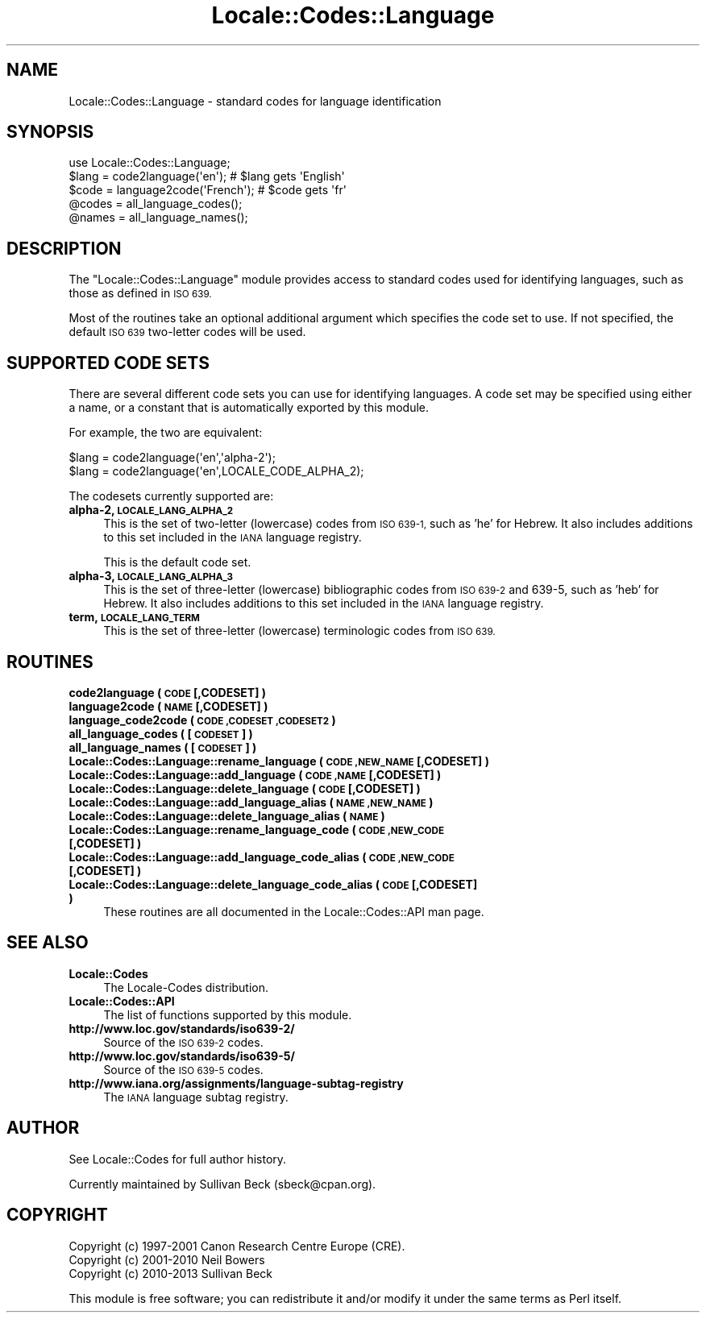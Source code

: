 .\" Automatically generated by Pod::Man 2.27 (Pod::Simple 3.28)
.\"
.\" Standard preamble:
.\" ========================================================================
.de Sp \" Vertical space (when we can't use .PP)
.if t .sp .5v
.if n .sp
..
.de Vb \" Begin verbatim text
.ft CW
.nf
.ne \\$1
..
.de Ve \" End verbatim text
.ft R
.fi
..
.\" Set up some character translations and predefined strings.  \*(-- will
.\" give an unbreakable dash, \*(PI will give pi, \*(L" will give a left
.\" double quote, and \*(R" will give a right double quote.  \*(C+ will
.\" give a nicer C++.  Capital omega is used to do unbreakable dashes and
.\" therefore won't be available.  \*(C` and \*(C' expand to `' in nroff,
.\" nothing in troff, for use with C<>.
.tr \(*W-
.ds C+ C\v'-.1v'\h'-1p'\s-2+\h'-1p'+\s0\v'.1v'\h'-1p'
.ie n \{\
.    ds -- \(*W-
.    ds PI pi
.    if (\n(.H=4u)&(1m=24u) .ds -- \(*W\h'-12u'\(*W\h'-12u'-\" diablo 10 pitch
.    if (\n(.H=4u)&(1m=20u) .ds -- \(*W\h'-12u'\(*W\h'-8u'-\"  diablo 12 pitch
.    ds L" ""
.    ds R" ""
.    ds C` ""
.    ds C' ""
'br\}
.el\{\
.    ds -- \|\(em\|
.    ds PI \(*p
.    ds L" ``
.    ds R" ''
.    ds C`
.    ds C'
'br\}
.\"
.\" Escape single quotes in literal strings from groff's Unicode transform.
.ie \n(.g .ds Aq \(aq
.el       .ds Aq '
.\"
.\" If the F register is turned on, we'll generate index entries on stderr for
.\" titles (.TH), headers (.SH), subsections (.SS), items (.Ip), and index
.\" entries marked with X<> in POD.  Of course, you'll have to process the
.\" output yourself in some meaningful fashion.
.\"
.\" Avoid warning from groff about undefined register 'F'.
.de IX
..
.nr rF 0
.if \n(.g .if rF .nr rF 1
.if (\n(rF:(\n(.g==0)) \{
.    if \nF \{
.        de IX
.        tm Index:\\$1\t\\n%\t"\\$2"
..
.        if !\nF==2 \{
.            nr % 0
.            nr F 2
.        \}
.    \}
.\}
.rr rF
.\"
.\" Accent mark definitions (@(#)ms.acc 1.5 88/02/08 SMI; from UCB 4.2).
.\" Fear.  Run.  Save yourself.  No user-serviceable parts.
.    \" fudge factors for nroff and troff
.if n \{\
.    ds #H 0
.    ds #V .8m
.    ds #F .3m
.    ds #[ \f1
.    ds #] \fP
.\}
.if t \{\
.    ds #H ((1u-(\\\\n(.fu%2u))*.13m)
.    ds #V .6m
.    ds #F 0
.    ds #[ \&
.    ds #] \&
.\}
.    \" simple accents for nroff and troff
.if n \{\
.    ds ' \&
.    ds ` \&
.    ds ^ \&
.    ds , \&
.    ds ~ ~
.    ds /
.\}
.if t \{\
.    ds ' \\k:\h'-(\\n(.wu*8/10-\*(#H)'\'\h"|\\n:u"
.    ds ` \\k:\h'-(\\n(.wu*8/10-\*(#H)'\`\h'|\\n:u'
.    ds ^ \\k:\h'-(\\n(.wu*10/11-\*(#H)'^\h'|\\n:u'
.    ds , \\k:\h'-(\\n(.wu*8/10)',\h'|\\n:u'
.    ds ~ \\k:\h'-(\\n(.wu-\*(#H-.1m)'~\h'|\\n:u'
.    ds / \\k:\h'-(\\n(.wu*8/10-\*(#H)'\z\(sl\h'|\\n:u'
.\}
.    \" troff and (daisy-wheel) nroff accents
.ds : \\k:\h'-(\\n(.wu*8/10-\*(#H+.1m+\*(#F)'\v'-\*(#V'\z.\h'.2m+\*(#F'.\h'|\\n:u'\v'\*(#V'
.ds 8 \h'\*(#H'\(*b\h'-\*(#H'
.ds o \\k:\h'-(\\n(.wu+\w'\(de'u-\*(#H)/2u'\v'-.3n'\*(#[\z\(de\v'.3n'\h'|\\n:u'\*(#]
.ds d- \h'\*(#H'\(pd\h'-\w'~'u'\v'-.25m'\f2\(hy\fP\v'.25m'\h'-\*(#H'
.ds D- D\\k:\h'-\w'D'u'\v'-.11m'\z\(hy\v'.11m'\h'|\\n:u'
.ds th \*(#[\v'.3m'\s+1I\s-1\v'-.3m'\h'-(\w'I'u*2/3)'\s-1o\s+1\*(#]
.ds Th \*(#[\s+2I\s-2\h'-\w'I'u*3/5'\v'-.3m'o\v'.3m'\*(#]
.ds ae a\h'-(\w'a'u*4/10)'e
.ds Ae A\h'-(\w'A'u*4/10)'E
.    \" corrections for vroff
.if v .ds ~ \\k:\h'-(\\n(.wu*9/10-\*(#H)'\s-2\u~\d\s+2\h'|\\n:u'
.if v .ds ^ \\k:\h'-(\\n(.wu*10/11-\*(#H)'\v'-.4m'^\v'.4m'\h'|\\n:u'
.    \" for low resolution devices (crt and lpr)
.if \n(.H>23 .if \n(.V>19 \
\{\
.    ds : e
.    ds 8 ss
.    ds o a
.    ds d- d\h'-1'\(ga
.    ds D- D\h'-1'\(hy
.    ds th \o'bp'
.    ds Th \o'LP'
.    ds ae ae
.    ds Ae AE
.\}
.rm #[ #] #H #V #F C
.\" ========================================================================
.\"
.IX Title "Locale::Codes::Language 3"
.TH Locale::Codes::Language 3 "2013-08-12" "perl v5.18.1" "Perl Programmers Reference Guide"
.\" For nroff, turn off justification.  Always turn off hyphenation; it makes
.\" way too many mistakes in technical documents.
.if n .ad l
.nh
.SH "NAME"
Locale::Codes::Language \- standard codes for language identification
.SH "SYNOPSIS"
.IX Header "SYNOPSIS"
.Vb 1
\&   use Locale::Codes::Language;
\&
\&   $lang = code2language(\*(Aqen\*(Aq);        # $lang gets \*(AqEnglish\*(Aq
\&   $code = language2code(\*(AqFrench\*(Aq);    # $code gets \*(Aqfr\*(Aq
\&
\&   @codes   = all_language_codes();
\&   @names   = all_language_names();
.Ve
.SH "DESCRIPTION"
.IX Header "DESCRIPTION"
The \f(CW\*(C`Locale::Codes::Language\*(C'\fR module provides access to standard codes used
for identifying languages, such as those as defined in \s-1ISO 639.\s0
.PP
Most of the routines take an optional additional argument which
specifies the code set to use. If not specified, the default \s-1ISO
639\s0 two-letter codes will be used.
.SH "SUPPORTED CODE SETS"
.IX Header "SUPPORTED CODE SETS"
There are several different code sets you can use for identifying
languages. A code set may be specified using either a name, or a
constant that is automatically exported by this module.
.PP
For example, the two are equivalent:
.PP
.Vb 2
\&   $lang = code2language(\*(Aqen\*(Aq,\*(Aqalpha\-2\*(Aq);
\&   $lang = code2language(\*(Aqen\*(Aq,LOCALE_CODE_ALPHA_2);
.Ve
.PP
The codesets currently supported are:
.IP "\fBalpha\-2, \s-1LOCALE_LANG_ALPHA_2\s0\fR" 4
.IX Item "alpha-2, LOCALE_LANG_ALPHA_2"
This is the set of two-letter (lowercase) codes from \s-1ISO 639\-1,\s0 such
as 'he' for Hebrew.  It also includes additions to this set included
in the \s-1IANA\s0 language registry.
.Sp
This is the default code set.
.IP "\fBalpha\-3, \s-1LOCALE_LANG_ALPHA_3\s0\fR" 4
.IX Item "alpha-3, LOCALE_LANG_ALPHA_3"
This is the set of three-letter (lowercase) bibliographic codes from
\&\s-1ISO 639\-2\s0 and 639\-5, such as 'heb' for Hebrew.  It also includes
additions to this set included in the \s-1IANA\s0 language registry.
.IP "\fBterm, \s-1LOCALE_LANG_TERM\s0\fR" 4
.IX Item "term, LOCALE_LANG_TERM"
This is the set of three-letter (lowercase) terminologic codes from
\&\s-1ISO 639.\s0
.SH "ROUTINES"
.IX Header "ROUTINES"
.IP "\fBcode2language ( \s-1CODE\s0 [,CODESET] )\fR" 4
.IX Item "code2language ( CODE [,CODESET] )"
.PD 0
.IP "\fBlanguage2code ( \s-1NAME\s0 [,CODESET] )\fR" 4
.IX Item "language2code ( NAME [,CODESET] )"
.IP "\fBlanguage_code2code ( \s-1CODE ,CODESET ,CODESET2 \s0)\fR" 4
.IX Item "language_code2code ( CODE ,CODESET ,CODESET2 )"
.IP "\fBall_language_codes ( [\s-1CODESET\s0] )\fR" 4
.IX Item "all_language_codes ( [CODESET] )"
.IP "\fBall_language_names ( [\s-1CODESET\s0] )\fR" 4
.IX Item "all_language_names ( [CODESET] )"
.IP "\fBLocale::Codes::Language::rename_language  ( \s-1CODE ,NEW_NAME\s0 [,CODESET] )\fR" 4
.IX Item "Locale::Codes::Language::rename_language ( CODE ,NEW_NAME [,CODESET] )"
.IP "\fBLocale::Codes::Language::add_language  ( \s-1CODE ,NAME\s0 [,CODESET] )\fR" 4
.IX Item "Locale::Codes::Language::add_language ( CODE ,NAME [,CODESET] )"
.IP "\fBLocale::Codes::Language::delete_language  ( \s-1CODE\s0 [,CODESET] )\fR" 4
.IX Item "Locale::Codes::Language::delete_language ( CODE [,CODESET] )"
.IP "\fBLocale::Codes::Language::add_language_alias  ( \s-1NAME ,NEW_NAME \s0)\fR" 4
.IX Item "Locale::Codes::Language::add_language_alias ( NAME ,NEW_NAME )"
.IP "\fBLocale::Codes::Language::delete_language_alias  ( \s-1NAME \s0)\fR" 4
.IX Item "Locale::Codes::Language::delete_language_alias ( NAME )"
.IP "\fBLocale::Codes::Language::rename_language_code  ( \s-1CODE ,NEW_CODE\s0 [,CODESET] )\fR" 4
.IX Item "Locale::Codes::Language::rename_language_code ( CODE ,NEW_CODE [,CODESET] )"
.IP "\fBLocale::Codes::Language::add_language_code_alias  ( \s-1CODE ,NEW_CODE\s0 [,CODESET] )\fR" 4
.IX Item "Locale::Codes::Language::add_language_code_alias ( CODE ,NEW_CODE [,CODESET] )"
.IP "\fBLocale::Codes::Language::delete_language_code_alias  ( \s-1CODE\s0 [,CODESET] )\fR" 4
.IX Item "Locale::Codes::Language::delete_language_code_alias ( CODE [,CODESET] )"
.PD
These routines are all documented in the Locale::Codes::API man page.
.SH "SEE ALSO"
.IX Header "SEE ALSO"
.IP "\fBLocale::Codes\fR" 4
.IX Item "Locale::Codes"
The Locale-Codes distribution.
.IP "\fBLocale::Codes::API\fR" 4
.IX Item "Locale::Codes::API"
The list of functions supported by this module.
.IP "\fBhttp://www.loc.gov/standards/iso639\-2/\fR" 4
.IX Item "http://www.loc.gov/standards/iso639-2/"
Source of the \s-1ISO 639\-2\s0 codes.
.IP "\fBhttp://www.loc.gov/standards/iso639\-5/\fR" 4
.IX Item "http://www.loc.gov/standards/iso639-5/"
Source of the \s-1ISO 639\-5\s0 codes.
.IP "\fBhttp://www.iana.org/assignments/language\-subtag\-registry\fR" 4
.IX Item "http://www.iana.org/assignments/language-subtag-registry"
The \s-1IANA\s0 language subtag registry.
.SH "AUTHOR"
.IX Header "AUTHOR"
See Locale::Codes for full author history.
.PP
Currently maintained by Sullivan Beck (sbeck@cpan.org).
.SH "COPYRIGHT"
.IX Header "COPYRIGHT"
.Vb 3
\&   Copyright (c) 1997\-2001 Canon Research Centre Europe (CRE).
\&   Copyright (c) 2001\-2010 Neil Bowers
\&   Copyright (c) 2010\-2013 Sullivan Beck
.Ve
.PP
This module is free software; you can redistribute it and/or
modify it under the same terms as Perl itself.
